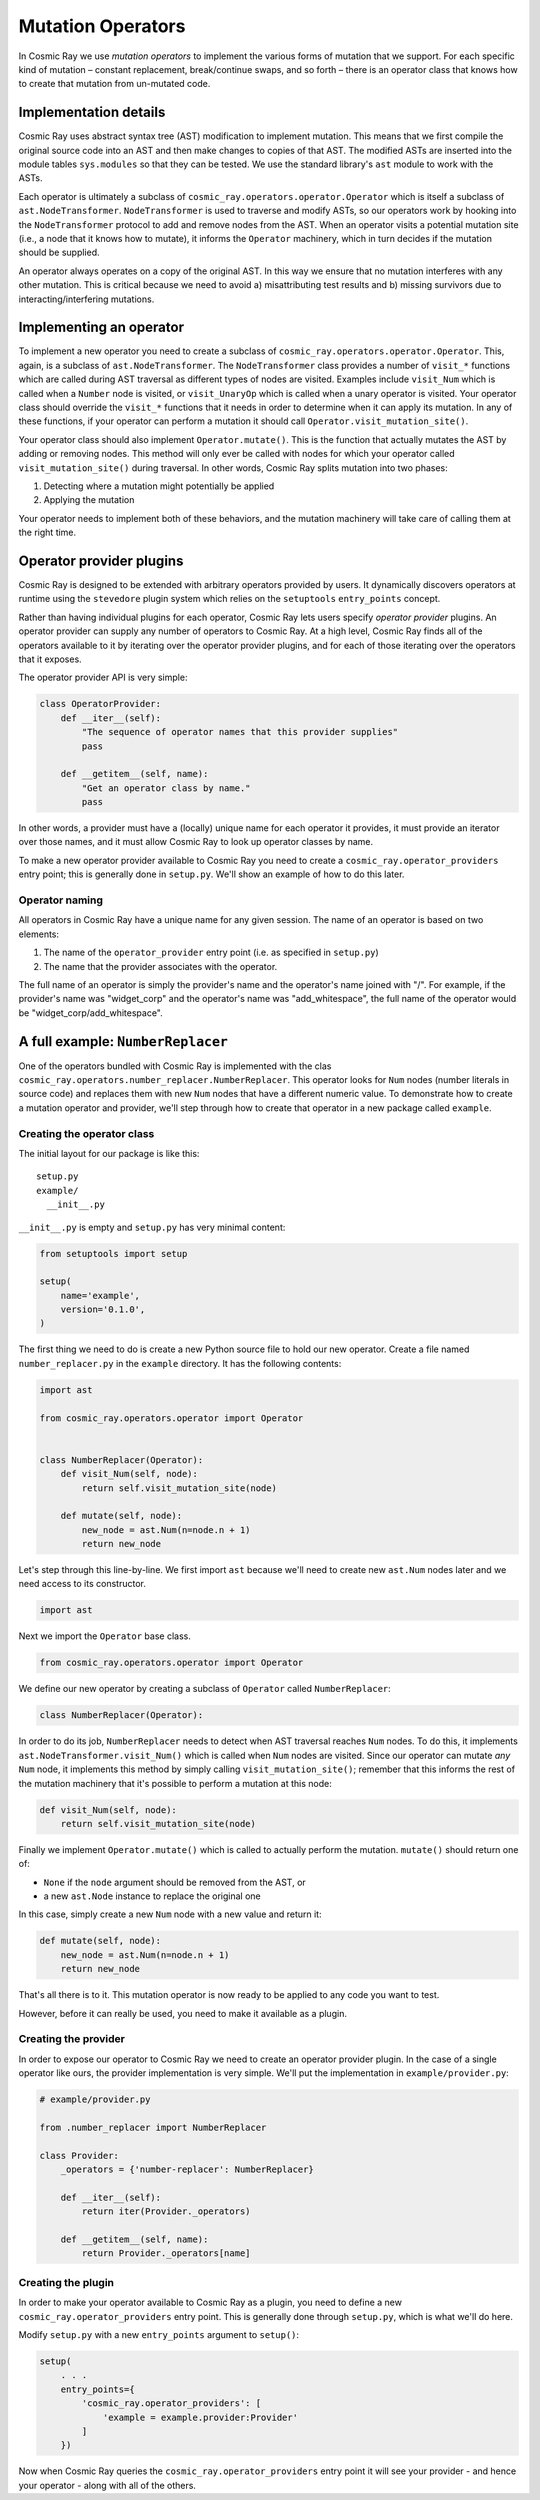 Mutation Operators
==================

In Cosmic Ray we use *mutation operators* to implement the various forms
of mutation that we support. For each specific kind of mutation –
constant replacement, break/continue swaps, and so forth – there is an
operator class that knows how to create that mutation from un-mutated
code.

Implementation details
----------------------

Cosmic Ray uses abstract syntax tree (AST) modification to implement
mutation. This means that we first compile the original source code into
an AST and then make changes to copies of that AST. The modified ASTs
are inserted into the module tables ``sys.modules`` so that they can be
tested. We use the standard library's ``ast`` module to work with the
ASTs.

Each operator is ultimately a subclass of
``cosmic_ray.operators.operator.Operator`` which is itself a subclass of
``ast.NodeTransformer``. ``NodeTransformer`` is used to traverse and
modify ASTs, so our operators work by hooking into the
``NodeTransformer`` protocol to add and remove nodes from the AST. When
an operator visits a potential mutation site (i.e., a node that it knows
how to mutate), it informs the ``Operator`` machinery, which in turn
decides if the mutation should be supplied.

An operator always operates on a copy of the original AST. In this way
we ensure that no mutation interferes with any other mutation. This is
critical because we need to avoid a) misattributing test results and b)
missing survivors due to interacting/interfering mutations.

Implementing an operator
------------------------

To implement a new operator you need to create a subclass of
``cosmic_ray.operators.operator.Operator``. This, again, is a subclass
of ``ast.NodeTransformer``. The ``NodeTransformer`` class provides a
number of ``visit_*`` functions which are called during AST traversal as
different types of nodes are visited. Examples include ``visit_Num``
which is called when a ``Number`` node is visited, or ``visit_UnaryOp``
which is called when a unary operator is visited. Your operator class
should override the ``visit_*`` functions that it needs in order to
determine when it can apply its mutation. In any of these functions, if
your operator can perform a mutation it should call
``Operator.visit_mutation_site()``.

Your operator class should also implement ``Operator.mutate()``. This is
the function that actually mutates the AST by adding or removing nodes.
This method will only ever be called with nodes for which your operator
called ``visit_mutation_site()`` during traversal. In other words,
Cosmic Ray splits mutation into two phases:

1. Detecting where a mutation might potentially be applied
2. Applying the mutation

Your operator needs to implement both of these behaviors, and the
mutation machinery will take care of calling them at the right time.

Operator provider plugins
-------------------------

Cosmic Ray is designed to be extended with arbitrary operators provided
by users. It dynamically discovers operators at runtime using the
``stevedore`` plugin system which relies on the ``setuptools``
``entry_points`` concept.

Rather than having individual plugins for each operator, Cosmic Ray lets users
specify *operator provider* plugins. An operator provider can supply any number
of operators to Cosmic Ray. At a high level, Cosmic Ray finds all of the
operators available to it by iterating over the operator provider plugins, and
for each of those iterating over the operators that it exposes.

The operator provider API is very simple:

.. code-block:: python

    class OperatorProvider:
        def __iter__(self):
            "The sequence of operator names that this provider supplies"
            pass

        def __getitem__(self, name):
            "Get an operator class by name."
            pass

In other words, a provider must have a (locally) unique name for each operator
it provides, it must provide an iterator over those names, and it must allow
Cosmic Ray to look up operator classes by name.

To make a new operator provider available to Cosmic Ray you need to create a
``cosmic_ray.operator_providers`` entry point; this is generally done in
``setup.py``. We'll show an example of how to do this later.

Operator naming
~~~~~~~~~~~~~~~

All operators in Cosmic Ray have a unique name for any given session. The name
of an operator is based on two elements:

1. The name of the ``operator_provider`` entry point (i.e. as specified in
   ``setup.py``)
2. The name that the provider associates with the operator.

The full name of an operator is simply the provider's name and the operator's
name joined with "/". For example, if the provider's name was "widget_corp" and
the operator's name was "add_whitespace", the full name of the operator would be
"widget_corp/add_whitespace".

A full example: ``NumberReplacer``
----------------------------------

One of the operators bundled with Cosmic Ray is implemented with the clas
``cosmic_ray.operators.number_replacer.NumberReplacer``. This operator looks for
``Num`` nodes (number literals in source code) and replaces them with new
``Num`` nodes that have a different numeric value. To demonstrate how to create
a mutation operator and provider, we'll step through how to create that operator
in a new package called ``example``.

Creating the operator class
~~~~~~~~~~~~~~~~~~~~~~~~~~~

The initial layout for our package is like this:

::

    setup.py
    example/
      __init__.py

``__init__.py`` is empty and ``setup.py`` has very minimal content:

.. code-block:: python

    from setuptools import setup

    setup(
        name='example',
        version='0.1.0',
    )

The first thing we need to do is create a new Python source file to hold
our new operator. Create a file named ``number_replacer.py`` in the
``example`` directory. It has the following contents:

.. code-block:: python

    import ast

    from cosmic_ray.operators.operator import Operator


    class NumberReplacer(Operator):
        def visit_Num(self, node):
            return self.visit_mutation_site(node)

        def mutate(self, node):
            new_node = ast.Num(n=node.n + 1)
            return new_node

Let's step through this line-by-line. We first import ``ast`` because
we'll need to create new ``ast.Num`` nodes later and we need access to
its constructor.

.. code-block:: python

    import ast

Next we import the ``Operator`` base class.

.. code-block:: python

    from cosmic_ray.operators.operator import Operator

We define our new operator by creating a subclass of ``Operator`` called
``NumberReplacer``:

.. code-block:: python

    class NumberReplacer(Operator):

In order to do its job, ``NumberReplacer`` needs to detect when AST
traversal reaches ``Num`` nodes. To do this, it implements
``ast.NodeTransformer.visit_Num()`` which is called when ``Num`` nodes
are visited. Since our operator can mutate *any* ``Num`` node, it
implements this method by simply calling ``visit_mutation_site()``;
remember that this informs the rest of the mutation machinery that it's
possible to perform a mutation at this node:

.. code-block:: python

        def visit_Num(self, node):
            return self.visit_mutation_site(node)

Finally we implement ``Operator.mutate()`` which is called to actually
perform the mutation. ``mutate()`` should return one of:

-  ``None`` if the ``node`` argument should be removed from the AST, or
-  a new ``ast.Node`` instance to replace the original one

In this case, simply create a new ``Num`` node with a new value and
return it:

.. code-block:: python

        def mutate(self, node):
            new_node = ast.Num(n=node.n + 1)
            return new_node

That's all there is to it. This mutation operator is now ready to be
applied to any code you want to test.

However, before it can really be used, you need to make it available as
a plugin.

Creating the provider
~~~~~~~~~~~~~~~~~~~~~

In order to expose our operator to Cosmic Ray we need to create an operator
provider plugin. In the case of a single operator like ours, the provider
implementation is very simple. We'll put the implementation in
``example/provider.py``:

.. code-block:: python

    # example/provider.py

    from .number_replacer import NumberReplacer

    class Provider:
        _operators = {'number-replacer': NumberReplacer}

        def __iter__(self):
            return iter(Provider._operators)

        def __getitem__(self, name):
            return Provider._operators[name]

Creating the plugin
~~~~~~~~~~~~~~~~~~~

In order to make your operator available to Cosmic Ray as a plugin, you
need to define a new ``cosmic_ray.operator_providers`` entry point. This is
generally done through ``setup.py``, which is what we'll do here.

Modify ``setup.py`` with a new ``entry_points`` argument to ``setup()``:

.. code-block:: python

    setup(
        . . .
        entry_points={
            'cosmic_ray.operator_providers': [
                'example = example.provider:Provider'
            ]
        })

Now when Cosmic Ray queries the ``cosmic_ray.operator_providers`` entry point it
will see your provider - and hence your operator - along with all of the others.
